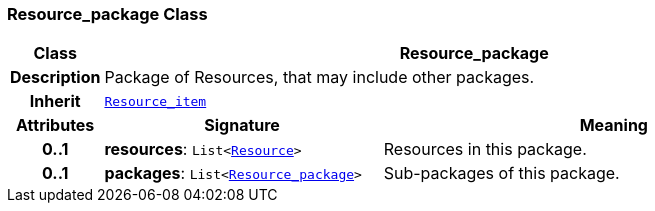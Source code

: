 === Resource_package Class

[cols="^1,3,5"]
|===
h|*Class*
2+^h|*Resource_package*

h|*Description*
2+a|Package of Resources, that may include other packages.

h|*Inherit*
2+|`<<_resource_item_class,Resource_item>>`

h|*Attributes*
^h|*Signature*
^h|*Meaning*

h|*0..1*
|*resources*: `List<<<_resource_class,Resource>>>`
a|Resources in this package.

h|*0..1*
|*packages*: `List<<<_resource_package_class,Resource_package>>>`
a|Sub-packages of this package.
|===
